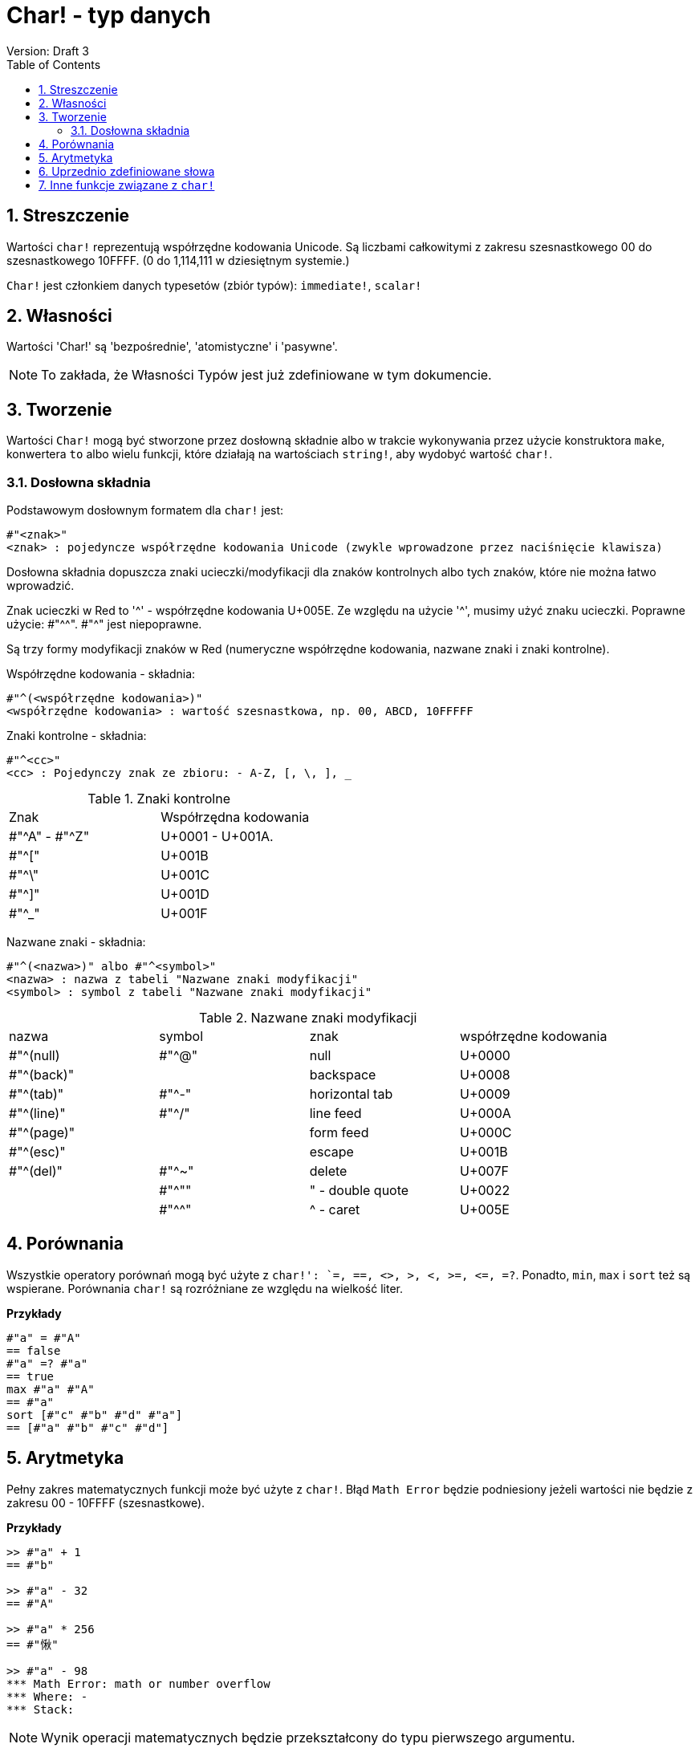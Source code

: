 = Char! - typ danych
Version: Draft 3
:toc:
:numbered:

== Streszczenie

Wartości `char!` reprezentują współrzędne kodowania Unicode. Są liczbami całkowitymi z zakresu szesnastkowego 00 do szesnastkowego 10FFFF. (0 do 1,114,111 w dziesiętnym systemie.)

`Char!` jest członkiem danych typesetów (zbiór typów): `immediate!`, `scalar!`

== Własności

Wartości 'Char!' są 'bezpośrednie', 'atomistyczne' i 'pasywne'.

NOTE: To zakłada, że Własności Typów jest już zdefiniowane w tym dokumencie.

== Tworzenie

Wartości `Char!` mogą być stworzone przez dosłowną składnie albo w trakcie wykonywania przez użycie konstruktora `make`, konwertera `to` albo wielu funkcji, które działają na wartościach `string!`, aby wydobyć wartość `char!`.

=== Dosłowna składnia

Podstawowym dosłownym formatem dla `char!` jest:

----
#"<znak>"
<znak> : pojedyncze współrzędne kodowania Unicode (zwykle wprowadzone przez naciśnięcie klawisza)
----

Dosłowna składnia dopuszcza znaki ucieczki/modyfikacji dla znaków kontrolnych albo tych znaków, które nie można łatwo wprowadzić.

Znak ucieczki w Red to '^' - współrzędne kodowania U+005E. Ze względu na użycie '^', musimy użyć znaku ucieczki. Poprawne użycie: #"^^". #"^" jest niepoprawne.

Są trzy formy modyfikacji znaków w Red (numeryczne współrzędne kodowania, nazwane znaki i znaki kontrolne).

Współrzędne kodowania - składnia:

----
#"^(<współrzędne kodowania>)"
<współrzędne kodowania> : wartość szesnastkowa, np. 00, ABCD, 10FFFFF
----

Znaki kontrolne - składnia:

----
#"^<cc>"
<cc> : Pojedynczy znak ze zbioru: - A-Z, [, \, ], _
----

.Znaki kontrolne
[cols="2*"]
|===

|Znak
|Współrzędna kodowania

|#"^A" - #"^Z"
|U+0001 - U+001A.

|#"^["
|U+001B

|#"^\"
|U+001C

|#"^]"
|U+001D

|#"^_"
|U+001F

|===

Nazwane znaki - składnia:

----
#"^(<nazwa>)" albo #"^<symbol>"
<nazwa> : nazwa z tabeli "Nazwane znaki modyfikacji"
<symbol> : symbol z tabeli "Nazwane znaki modyfikacji"
----

.Nazwane znaki modyfikacji
[cols="4*"]
|===

|nazwa
|symbol
|znak
|współrzędne kodowania

|#"^(null)
|#"^@"
|null
|U+0000

|#"^(back)"
|
|backspace
|U+0008

|#"^(tab)"
|#"^-"
|horizontal tab
|U+0009

|#"^(line)"
|#"^/"
|line feed
|U+000A

|#"^(page)"
|
|form feed
|U+000C

|#"^(esc)"
|
|escape
|U+001B

|#"^(del)"
|#"^~"
|delete
|U+007F

|
|#"^""
|" - double quote
|U+0022

|
|#"^^"
|^ - caret
|U+005E

|===


== Porównania

Wszystkie operatory porównań mogą być użyte z `char!': `=, ==, <>, >, <, >=, &lt;=, =?`. Ponadto, `min`, `max` i `sort` też są wspierane. Porównania `char!` są rozróżniane ze względu na wielkość liter.

*Przykłady*

----
#"a" = #"A"
== false
#"a" =? #"a"
== true
max #"a" #"A"
== #"a"
sort [#"c" #"b" #"d" #"a"]
== [#"a" #"b" #"c" #"d"]
----


== Arytmetyka
Pełny zakres matematycznych funkcji może być użyte z `char!`. Błąd `Math Error` będzie podniesiony jeżeli wartości nie będzie z zakresu 00 - 10FFFF (szesnastkowe).

*Przykłady*

```red
>> #"a" + 1
== #"b"

>> #"a" - 32
== #"A"

>> #"a" * 256
== #"愀"

>> #"a" - 98
*** Math Error: math or number overflow
*** Where: -
*** Stack:
```
[NOTE]
Wynik operacji matematycznych będzie przekształcony do typu pierwszego argumentu.

```red
>> #"a" + 1
== #"b"

>> 1 + #"a"
== 98

>> #"a" - 32
== #"A"

>> 32 - #"a"
== -65

>> 256.00 * #"a"
== 24832.0
```

== Uprzednio zdefiniowane słowa

----
null             #"^@"
newline          #"^/"
slash            #"/"
dbl-quote        #"^""
space            #" "
lf               #"^/"
tab              #"^-"
CR               #"^M"
dot              #"."
escape           #"^["
sp               #" "
comma            #","
----

== Inne funkcje związane z `char!`

Lowercase, Uppercase
